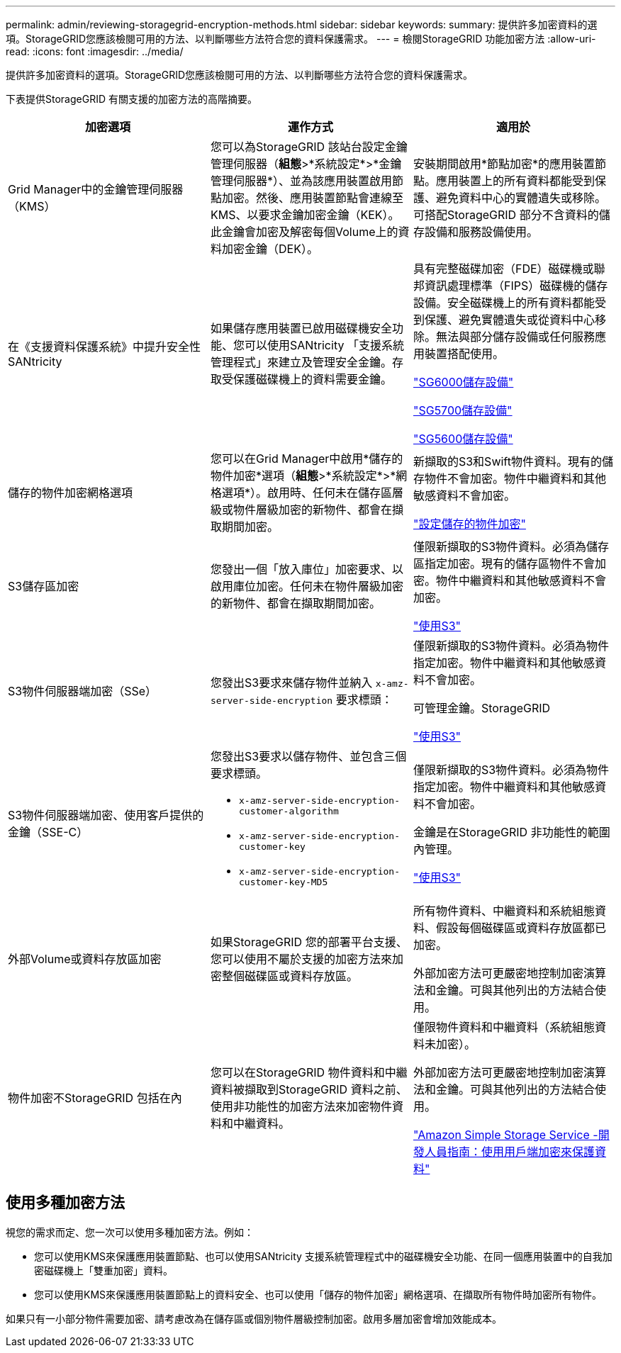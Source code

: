 ---
permalink: admin/reviewing-storagegrid-encryption-methods.html 
sidebar: sidebar 
keywords:  
summary: 提供許多加密資料的選項。StorageGRID您應該檢閱可用的方法、以判斷哪些方法符合您的資料保護需求。 
---
= 檢閱StorageGRID 功能加密方法
:allow-uri-read: 
:icons: font
:imagesdir: ../media/


[role="lead"]
提供許多加密資料的選項。StorageGRID您應該檢閱可用的方法、以判斷哪些方法符合您的資料保護需求。

下表提供StorageGRID 有關支援的加密方法的高階摘要。

[cols="1a,1a,1a"]
|===
| 加密選項 | 運作方式 | 適用於 


 a| 
Grid Manager中的金鑰管理伺服器（KMS）
 a| 
您可以為StorageGRID 該站台設定金鑰管理伺服器（*組態*>*系統設定*>*金鑰管理伺服器*）、並為該應用裝置啟用節點加密。然後、應用裝置節點會連線至KMS、以要求金鑰加密金鑰（KEK）。此金鑰會加密及解密每個Volume上的資料加密金鑰（DEK）。
 a| 
安裝期間啟用*節點加密*的應用裝置節點。應用裝置上的所有資料都能受到保護、避免資料中心的實體遺失或移除。可搭配StorageGRID 部分不含資料的儲存設備和服務設備使用。



 a| 
在《支援資料保護系統》中提升安全性SANtricity
 a| 
如果儲存應用裝置已啟用磁碟機安全功能、您可以使用SANtricity 「支援系統管理程式」來建立及管理安全金鑰。存取受保護磁碟機上的資料需要金鑰。
 a| 
具有完整磁碟加密（FDE）磁碟機或聯邦資訊處理標準（FIPS）磁碟機的儲存設備。安全磁碟機上的所有資料都能受到保護、避免實體遺失或從資料中心移除。無法與部分儲存設備或任何服務應用裝置搭配使用。

link:../sg6000/index.html["SG6000儲存設備"]

link:../sg5700/index.html["SG5700儲存設備"]

link:../sg5600/index.html["SG5600儲存設備"]



 a| 
儲存的物件加密網格選項
 a| 
您可以在Grid Manager中啟用*儲存的物件加密*選項（*組態*>*系統設定*>*網格選項*）。啟用時、任何未在儲存區層級或物件層級加密的新物件、都會在擷取期間加密。
 a| 
新擷取的S3和Swift物件資料。現有的儲存物件不會加密。物件中繼資料和其他敏感資料不會加密。

link:configuring-stored-object-encryption.html["設定儲存的物件加密"]



 a| 
S3儲存區加密
 a| 
您發出一個「放入庫位」加密要求、以啟用庫位加密。任何未在物件層級加密的新物件、都會在擷取期間加密。
 a| 
僅限新擷取的S3物件資料。必須為儲存區指定加密。現有的儲存區物件不會加密。物件中繼資料和其他敏感資料不會加密。

link:../s3/index.html["使用S3"]



 a| 
S3物件伺服器端加密（SSe）
 a| 
您發出S3要求來儲存物件並納入 `x-amz-server-side-encryption` 要求標頭：
 a| 
僅限新擷取的S3物件資料。必須為物件指定加密。物件中繼資料和其他敏感資料不會加密。

可管理金鑰。StorageGRID

link:../s3/index.html["使用S3"]



 a| 
S3物件伺服器端加密、使用客戶提供的金鑰（SSE-C）
 a| 
您發出S3要求以儲存物件、並包含三個要求標頭。

* `x-amz-server-side-encryption-customer-algorithm`
* `x-amz-server-side-encryption-customer-key`
* `x-amz-server-side-encryption-customer-key-MD5`

 a| 
僅限新擷取的S3物件資料。必須為物件指定加密。物件中繼資料和其他敏感資料不會加密。

金鑰是在StorageGRID 非功能性的範圍內管理。

link:../s3/index.html["使用S3"]



 a| 
外部Volume或資料存放區加密
 a| 
如果StorageGRID 您的部署平台支援、您可以使用不屬於支援的加密方法來加密整個磁碟區或資料存放區。
 a| 
所有物件資料、中繼資料和系統組態資料、假設每個磁碟區或資料存放區都已加密。

外部加密方法可更嚴密地控制加密演算法和金鑰。可與其他列出的方法結合使用。



 a| 
物件加密不StorageGRID 包括在內
 a| 
您可以在StorageGRID 物件資料和中繼資料被擷取到StorageGRID 資料之前、使用非功能性的加密方法來加密物件資料和中繼資料。
 a| 
僅限物件資料和中繼資料（系統組態資料未加密）。

外部加密方法可更嚴密地控制加密演算法和金鑰。可與其他列出的方法結合使用。

https://docs.aws.amazon.com/AmazonS3/latest/dev/UsingClientSideEncryption.html["Amazon Simple Storage Service -開發人員指南：使用用戶端加密來保護資料"^]

|===


== 使用多種加密方法

視您的需求而定、您一次可以使用多種加密方法。例如：

* 您可以使用KMS來保護應用裝置節點、也可以使用SANtricity 支援系統管理程式中的磁碟機安全功能、在同一個應用裝置中的自我加密磁碟機上「雙重加密」資料。
* 您可以使用KMS來保護應用裝置節點上的資料安全、也可以使用「儲存的物件加密」網格選項、在擷取所有物件時加密所有物件。


如果只有一小部分物件需要加密、請考慮改為在儲存區或個別物件層級控制加密。啟用多層加密會增加效能成本。
